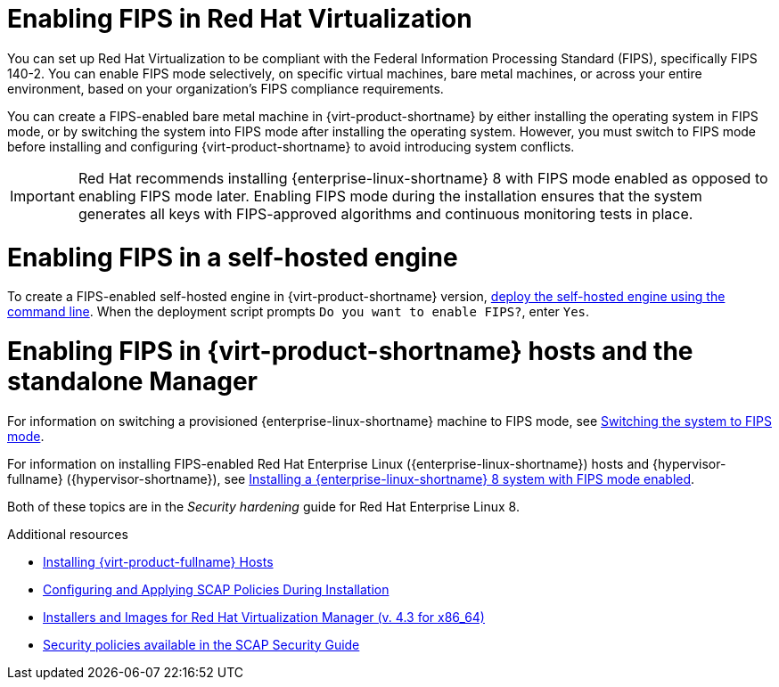 // Module included in the following assemblies:
//
// doc-Administration_Guide/assembly-enabling-encrypted-vnc-consoles-for-fips.adoc

:_content-type: PROCEDURE
[id="enabling-fips_in_rhv"]
= Enabling FIPS in Red Hat Virtualization
// The VPP security profile in these instructions is specific to Red Hat Virtualization - These instructions do not apply to oVirt. Do not replace product names with attributes.

You can set up Red Hat Virtualization to be compliant with the Federal Information Processing Standard (FIPS), specifically  FIPS 140-2. You can enable FIPS mode selectively, on specific virtual machines, bare metal machines, or across your entire environment, based on your organization's FIPS compliance requirements.

// Need to flesh out and clarify what exceptions are possible and how to do them before uncommenting this:

// If you enable FIPS mode in your entire environment, you can selectively provision virtual machines that are not FIPS-compliant. Other than those exceptions, all bare metal and virtual machines should have FIPS mode enabled, including the Manager machine, whether the Manager is installed as a self-hosted engine, or as a standalone Manager.

You can create a FIPS-enabled bare metal machine in {virt-product-shortname} by either installing the operating system in FIPS mode, or by switching the system into FIPS mode after installing the operating system. However, you must switch to FIPS mode before installing and configuring {virt-product-shortname} to avoid introducing system conflicts.

// You must enable FIPS in every host in the cluster where you plan to use VNC encryption.

[IMPORTANT]
====
Red Hat recommends installing {enterprise-linux-shortname} 8 with FIPS mode enabled as opposed to enabling FIPS mode later. Enabling FIPS mode during the installation ensures that the system generates all keys with FIPS-approved algorithms and continuous monitoring tests in place.
====

= Enabling FIPS in a self-hosted engine

To create a FIPS-enabled self-hosted engine in {virt-product-shortname} version, link:{URL_downstream_virt_product_docs}{URL_format}installing_{URL_product_virt}_as_a_self-hosted_engine_using_the_command_line/index[deploy the self-hosted engine using the command line]. When the deployment script prompts `Do you want to enable FIPS?`, enter `Yes`.

= Enabling FIPS in {virt-product-shortname} hosts and the standalone Manager

For information on switching a provisioned {enterprise-linux-shortname} machine to FIPS mode, see link:{URL_rhel_docs_latest}html/security_hardening/using-the-system-wide-cryptographic-policies_security-hardening#switching-the-system-to-fips-mode_using-the-system-wide-cryptographic-policies[Switching the system to FIPS mode].

For information on installing FIPS-enabled Red Hat Enterprise Linux ({enterprise-linux-shortname}) hosts and {hypervisor-fullname} ({hypervisor-shortname}), see link:{URL_rhel_docs_latest}html/security_hardening/assembly_securing-rhel-during-installation-security-hardening#assembly_installing-a-rhel-8-system-with-fips-mode-enabled_securing-rhel-during-installation}[Installing a {enterprise-linux-shortname} 8 system with FIPS mode enabled].

Both of these topics are in the _Security hardening_ guide for Red Hat Enterprise Linux 8.

.Additional resources

* link:{URL_downstream_virt_product_docs}installing_red_hat_virtualization_as_a_self-hosted_engine_using_the_command_line/index#Installing_Red_Hat_Virtualization_Hosts_SHE_cli_deploy[Installing {virt-product-fullname} Hosts]
* link:https://www.redhat.com/en/blog/configuring-and-applying-scap-policies-during-installation[Configuring and Applying SCAP Policies During Installation]
* link:https://access.redhat.com/downloads/content/415/ver=4.3/rhel---7/4.3/x86_64/product-software[Installers and Images for Red Hat Virtualization Manager (v. 4.3 for x86_64)]
* link:http://www.open-scap.org/security-policies/choosing-policy/[Security policies available in the SCAP Security Guide]
